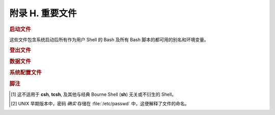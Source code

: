 附录 H. 重要文件
==================================================

.. rubric:: 启动文件

这些文件包含系统启动后所有作为用户 Shell 的 Bash 及所有 Bash 脚本的都可用的别名和环境变量。

.. glossary::
   
   :file:`/etc/profile`
     系统全局默认值，多数是设置好环境的 (所有类 Bourne Shell，不只是 Bash [#]_)

   :file:`/etc/bashrc`
     Bash 的系统全局函数和别名。

   :file:`$HOME/.bash_profile`
     特定于用户的环境默认设置，能在每个用户的主目录里找到 (:file:`/etc/profile` 的本地版)。

   :file:`$HOME/.bashrc`
     特定于用户的 Bash 载入文件，能在每个用户的主目录里找到 (:file:`/etc/bashrc` 的本地版)。只有交互 Shell 和用户脚本读取该文件。示例 :file:`~/.bashrc` 文件见附录 M。

.. rubric:: 登出文件

.. glossary::
   
   :file:`$HOME/.bash_logout`
     特定于用户的指令文件，能在每个用户的主目录里找到。只有交互 Shell 和用户脚本读取该文件。退出登录 (Bash) Shell 时，会执行该文档里的指令。

.. rubric:: 数据文件

.. glossary::
   
   :file:`/etc/passwd`
     系统上所有用户，及他们的身份、主目录、所属组、和默认 Shell 的列表。注意用户密码 *并没有* 被存储在这个文件 [#]_ ，而是加密存储在 :file:`/etc/shadow` 中。

.. rubric:: 系统配置文件

.. glossary::
   
   :file:`/etc/sysconfig/hwconf`
     已连接的硬件设备的列表和描述。该信息为文本形式，并可以提取和解析。

     .. code-block:: console

        $ grep -A 5 AUDIO /etc/sysconfig/hwconf	      
        class: AUDIO
         bus: PCI
         detached: 0
         driver: snd-intel8x0
         desc: "Intel Corporation 82801CA/CAM AC'97 Audio Controller"
         vendorId: 8086

     .. note:: 该文件存在于 Red Hat 和 Fedora Core 安装中，但可能在其他发行版中不存在。

.. rubric:: 脚注

.. [#] 这不适用于 **csh**, **tcsh**, 及其他与经典 Bourne Shell (**sh**) 无关或不衍生的 Shell。
.. [#] UNIX 早期版本中，密码 *确实* 存储在 :file:`/etc/passwd` 中，这便解释了文件的命名。
